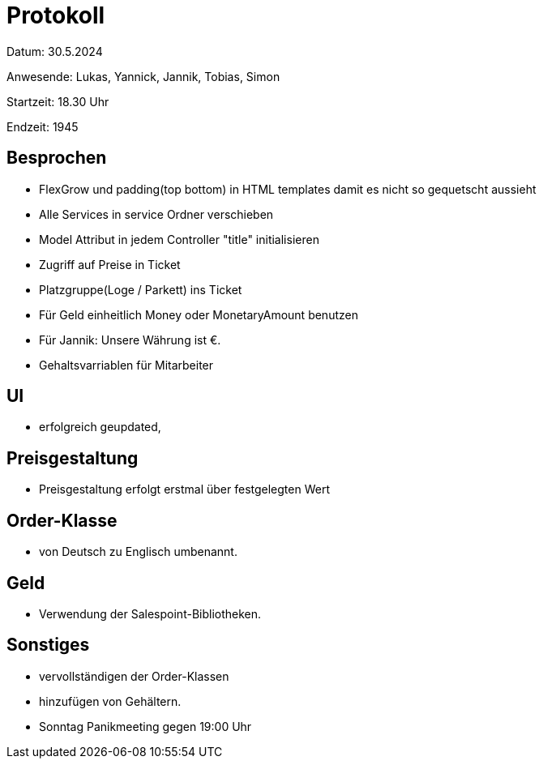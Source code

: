 = Protokoll

Datum: 30.5.2024

Anwesende: Lukas, Yannick, Jannik, Tobias, Simon

Startzeit: 18.30 Uhr

Endzeit: 1945

== Besprochen
- FlexGrow und padding(top bottom) in HTML templates damit es nicht so gequetscht aussieht
- Alle Services in service Ordner verschieben
- Model Attribut in jedem Controller "title" initialisieren
- Zugriff auf Preise in Ticket
- Platzgruppe(Loge / Parkett) ins Ticket
- Für Geld einheitlich Money oder MonetaryAmount benutzen
- Für Jannik: Unsere Währung ist €.
- Gehaltsvarriablen für Mitarbeiter


== UI
- erfolgreich geupdated,

== Preisgestaltung
- Preisgestaltung erfolgt erstmal über festgelegten Wert


== Order-Klasse
- von Deutsch zu Englisch umbenannt.

== Geld
- Verwendung der Salespoint-Bibliotheken.

== Sonstiges
- vervollständigen der Order-Klassen
- hinzufügen von Gehältern.
- Sonntag Panikmeeting gegen 19:00 Uhr
